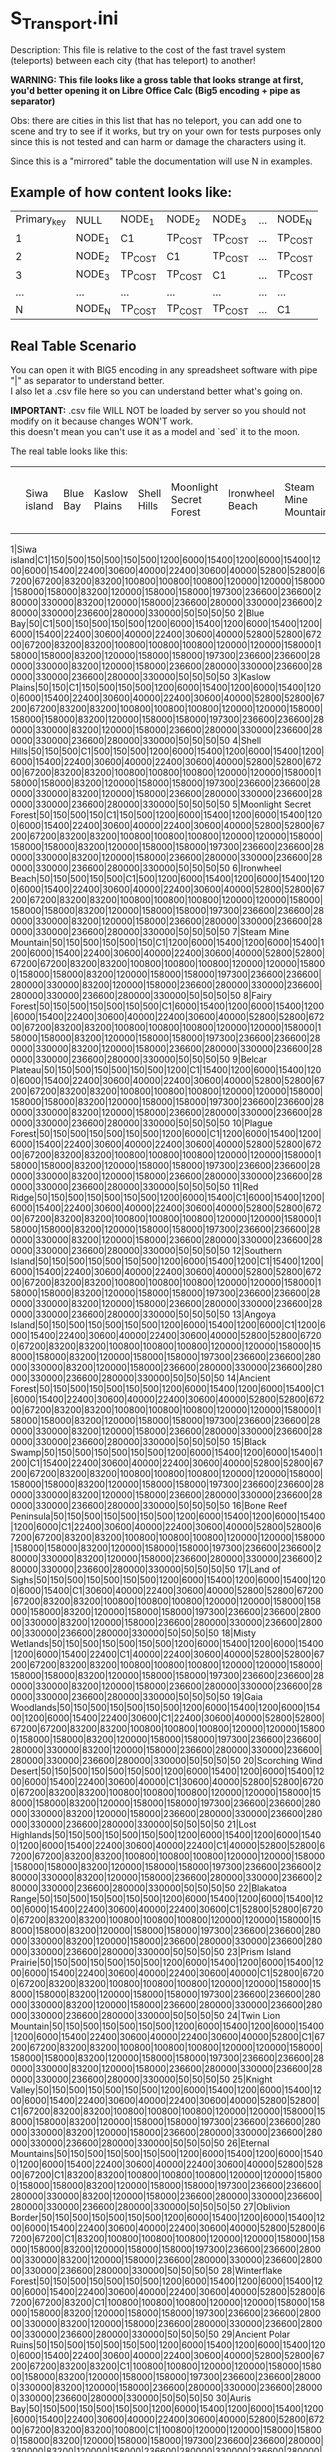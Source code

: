 * S_Transport.ini

Description: This file is relative to the cost of the fast travel system (teleports) between each city (that has teleport) to another!

*WARNING: This file looks like a gross table that looks strange at first, you'd better opening it on Libre Office Calc (Big5 encoding + pipe as separator)*

Obs: there are cities in this list that has no teleport, you can add one to scene and try to see if it works, but try on your own for tests purposes only since this is not tested and can harm or damage the characters using it.

Since this is a "mirrored" table the documentation will use N in examples.

** Example of how content looks like:

| Primary_key | NULL | NODE_1 | NODE_2 | NODE_3 | ... | NODE_N |
| 1 | NODE_1 | C1 | TP_COST | TP_COST | ... | TP_COST |
| 2 | NODE_2 | TP_COST | C1 | TP_COST | ... | TP_COST |
| 3 | NODE_3 | TP_COST | TP_COST | C1 | ... | TP_COST |
| ... |  ...  | ... | ... | ...| ... | ... |
| N | NODE_N | TP_COST | TP_COST | TP_COST | ... | C1 |


** Real Table Scenario 

You can open it with BIG5 encoding in any spreadsheet software with pipe "|" as separator to understand better.\\
I also let a .csv file here so you can understand better what's going on. 

*IMPORTANT:* .csv file WILL NOT be loaded by server so you should not modify on it because changes WON'T work.\\
this doesn't mean you can't use it as a model and `sed` it to the moon.

The real table looks like this:

||Siwa island|Blue Bay|Kaslow Plains|Shell Hills|Moonlight Secret Forest|Ironwheel Beach|Steam Mine Mountain|Fairy Forest|Belcar Plateau|Plague Forest|Red Ridge|Southern Island|Angoya Island|Ancient Forest|Black Swamp|Bone Reef Peninsula|Land of Sighs|Misty Wetlands|Gaia Woodlands|Scorching Wind Desert|Lost Highlands|Blakatoa Range|Prism Island Prairie|Twin Lion Mountain|Knight Valley|Eternal Mountains|Oblivion Border|Winterflake Forest|Ancient Polar Ruins|Auris Bay|Spirit Valley|Misty Plateau|Golden Sandbar|Aurawhisp Hamlet|Frostfire Pass|Heirloom Peninsula|Blood Soaked Bay|Sprite Tear Forest|Kaslow Wilderness|Sorrow Peninsula|Glazefrost Mountains|Dreamer's Plateau|Vapor Vale|Dazzledell Hollow|Port Riptide|Alt. Dimension - Ironwheel Beach|Alt. Dimension - Steam Mine Mountain|Alt. Dimension - Red Ridge|Alternate Sprites' Forest|Alternate Plague Forest|Alternate Kaslow Plains|Alternate Dimension - Gaia Woodlands|Alternate Dimension|Alternate Dimension Forest - Ancient Forest|Alternate Dimension - Knight Valley|Alternate Dimension - Auris Bay|Alternate Dimension - Ancient Polar Ruins|Kaslow|Ilya|Jale|Guild Base
1|Siwa island|C1|150|500|150|500|150|500|1200|6000|15400|1200|6000|15400|1200|6000|15400|22400|30600|40000|22400|30600|40000|52800|52800|67200|67200|83200|83200|100800|100800|100800|120000|120000|158000|158000|158000|83200|120000|158000|158000|197300|236600|236600|280000|330000|83200|120000|158000|236600|280000|330000|236600|280000|330000|236600|280000|330000|50|50|50|50
2|Blue Bay|50|C1|500|150|500|150|500|1200|6000|15400|1200|6000|15400|1200|6000|15400|22400|30600|40000|22400|30600|40000|52800|52800|67200|67200|83200|83200|100800|100800|100800|120000|120000|158000|158000|158000|83200|120000|158000|158000|197300|236600|236600|280000|330000|83200|120000|158000|236600|280000|330000|236600|280000|330000|236600|280000|330000|50|50|50|50
3|Kaslow Plains|50|150|C1|150|500|150|500|1200|6000|15400|1200|6000|15400|1200|6000|15400|22400|30600|40000|22400|30600|40000|52800|52800|67200|67200|83200|83200|100800|100800|100800|120000|120000|158000|158000|158000|83200|120000|158000|158000|197300|236600|236600|280000|330000|83200|120000|158000|236600|280000|330000|236600|280000|330000|236600|280000|330000|50|50|50|50
4|Shell Hills|50|150|500|C1|500|150|500|1200|6000|15400|1200|6000|15400|1200|6000|15400|22400|30600|40000|22400|30600|40000|52800|52800|67200|67200|83200|83200|100800|100800|100800|120000|120000|158000|158000|158000|83200|120000|158000|158000|197300|236600|236600|280000|330000|83200|120000|158000|236600|280000|330000|236600|280000|330000|236600|280000|330000|50|50|50|50
5|Moonlight Secret Forest|50|150|500|150|C1|150|500|1200|6000|15400|1200|6000|15400|1200|6000|15400|22400|30600|40000|22400|30600|40000|52800|52800|67200|67200|83200|83200|100800|100800|100800|120000|120000|158000|158000|158000|83200|120000|158000|158000|197300|236600|236600|280000|330000|83200|120000|158000|236600|280000|330000|236600|280000|330000|236600|280000|330000|50|50|50|50
6|Ironwheel Beach|50|150|500|150|500|C1|500|1200|6000|15400|1200|6000|15400|1200|6000|15400|22400|30600|40000|22400|30600|40000|52800|52800|67200|67200|83200|83200|100800|100800|100800|120000|120000|158000|158000|158000|83200|120000|158000|158000|197300|236600|236600|280000|330000|83200|120000|158000|236600|280000|330000|236600|280000|330000|236600|280000|330000|50|50|50|50
7|Steam Mine Mountain|50|150|500|150|500|150|C1|1200|6000|15400|1200|6000|15400|1200|6000|15400|22400|30600|40000|22400|30600|40000|52800|52800|67200|67200|83200|83200|100800|100800|100800|120000|120000|158000|158000|158000|83200|120000|158000|158000|197300|236600|236600|280000|330000|83200|120000|158000|236600|280000|330000|236600|280000|330000|236600|280000|330000|50|50|50|50
8|Fairy Forest|50|150|500|150|500|150|500|C1|6000|15400|1200|6000|15400|1200|6000|15400|22400|30600|40000|22400|30600|40000|52800|52800|67200|67200|83200|83200|100800|100800|100800|120000|120000|158000|158000|158000|83200|120000|158000|158000|197300|236600|236600|280000|330000|83200|120000|158000|236600|280000|330000|236600|280000|330000|236600|280000|330000|50|50|50|50
9|Belcar Plateau|50|150|500|150|500|150|500|1200|C1|15400|1200|6000|15400|1200|6000|15400|22400|30600|40000|22400|30600|40000|52800|52800|67200|67200|83200|83200|100800|100800|100800|120000|120000|158000|158000|158000|83200|120000|158000|158000|197300|236600|236600|280000|330000|83200|120000|158000|236600|280000|330000|236600|280000|330000|236600|280000|330000|50|50|50|50
10|Plague Forest|50|150|500|150|500|150|500|1200|6000|C1|1200|6000|15400|1200|6000|15400|22400|30600|40000|22400|30600|40000|52800|52800|67200|67200|83200|83200|100800|100800|100800|120000|120000|158000|158000|158000|83200|120000|158000|158000|197300|236600|236600|280000|330000|83200|120000|158000|236600|280000|330000|236600|280000|330000|236600|280000|330000|50|50|50|50
11|Red Ridge|50|150|500|150|500|150|500|1200|6000|15400|C1|6000|15400|1200|6000|15400|22400|30600|40000|22400|30600|40000|52800|52800|67200|67200|83200|83200|100800|100800|100800|120000|120000|158000|158000|158000|83200|120000|158000|158000|197300|236600|236600|280000|330000|83200|120000|158000|236600|280000|330000|236600|280000|330000|236600|280000|330000|50|50|50|50
12|Southern Island|50|150|500|150|500|150|500|1200|6000|15400|1200|C1|15400|1200|6000|15400|22400|30600|40000|22400|30600|40000|52800|52800|67200|67200|83200|83200|100800|100800|100800|120000|120000|158000|158000|158000|83200|120000|158000|158000|197300|236600|236600|280000|330000|83200|120000|158000|236600|280000|330000|236600|280000|330000|236600|280000|330000|50|50|50|50
13|Angoya Island|50|150|500|150|500|150|500|1200|6000|15400|1200|6000|C1|1200|6000|15400|22400|30600|40000|22400|30600|40000|52800|52800|67200|67200|83200|83200|100800|100800|100800|120000|120000|158000|158000|158000|83200|120000|158000|158000|197300|236600|236600|280000|330000|83200|120000|158000|236600|280000|330000|236600|280000|330000|236600|280000|330000|50|50|50|50
14|Ancient Forest|50|150|500|150|500|150|500|1200|6000|15400|1200|6000|15400|C1|6000|15400|22400|30600|40000|22400|30600|40000|52800|52800|67200|67200|83200|83200|100800|100800|100800|120000|120000|158000|158000|158000|83200|120000|158000|158000|197300|236600|236600|280000|330000|83200|120000|158000|236600|280000|330000|236600|280000|330000|236600|280000|330000|50|50|50|50
15|Black Swamp|50|150|500|150|500|150|500|1200|6000|15400|1200|6000|15400|1200|C1|15400|22400|30600|40000|22400|30600|40000|52800|52800|67200|67200|83200|83200|100800|100800|100800|120000|120000|158000|158000|158000|83200|120000|158000|158000|197300|236600|236600|280000|330000|83200|120000|158000|236600|280000|330000|236600|280000|330000|236600|280000|330000|50|50|50|50
16|Bone Reef Peninsula|50|150|500|150|500|150|500|1200|6000|15400|1200|6000|15400|1200|6000|C1|22400|30600|40000|22400|30600|40000|52800|52800|67200|67200|83200|83200|100800|100800|100800|120000|120000|158000|158000|158000|83200|120000|158000|158000|197300|236600|236600|280000|330000|83200|120000|158000|236600|280000|330000|236600|280000|330000|236600|280000|330000|50|50|50|50
17|Land of Sighs|50|150|500|150|500|150|500|1200|6000|15400|1200|6000|15400|1200|6000|15400|C1|30600|40000|22400|30600|40000|52800|52800|67200|67200|83200|83200|100800|100800|100800|120000|120000|158000|158000|158000|83200|120000|158000|158000|197300|236600|236600|280000|330000|83200|120000|158000|236600|280000|330000|236600|280000|330000|236600|280000|330000|50|50|50|50
18|Misty Wetlands|50|150|500|150|500|150|500|1200|6000|15400|1200|6000|15400|1200|6000|15400|22400|C1|40000|22400|30600|40000|52800|52800|67200|67200|83200|83200|100800|100800|100800|120000|120000|158000|158000|158000|83200|120000|158000|158000|197300|236600|236600|280000|330000|83200|120000|158000|236600|280000|330000|236600|280000|330000|236600|280000|330000|50|50|50|50
19|Gaia Woodlands|50|150|500|150|500|150|500|1200|6000|15400|1200|6000|15400|1200|6000|15400|22400|30600|C1|22400|30600|40000|52800|52800|67200|67200|83200|83200|100800|100800|100800|120000|120000|158000|158000|158000|83200|120000|158000|158000|197300|236600|236600|280000|330000|83200|120000|158000|236600|280000|330000|236600|280000|330000|236600|280000|330000|50|50|50|50
20|Scorching Wind Desert|50|150|500|150|500|150|500|1200|6000|15400|1200|6000|15400|1200|6000|15400|22400|30600|40000|C1|30600|40000|52800|52800|67200|67200|83200|83200|100800|100800|100800|120000|120000|158000|158000|158000|83200|120000|158000|158000|197300|236600|236600|280000|330000|83200|120000|158000|236600|280000|330000|236600|280000|330000|236600|280000|330000|50|50|50|50
21|Lost Highlands|50|150|500|150|500|150|500|1200|6000|15400|1200|6000|15400|1200|6000|15400|22400|30600|40000|22400|C1|40000|52800|52800|67200|67200|83200|83200|100800|100800|100800|120000|120000|158000|158000|158000|83200|120000|158000|158000|197300|236600|236600|280000|330000|83200|120000|158000|236600|280000|330000|236600|280000|330000|236600|280000|330000|50|50|50|50
22|Blakatoa Range|50|150|500|150|500|150|500|1200|6000|15400|1200|6000|15400|1200|6000|15400|22400|30600|40000|22400|30600|C1|52800|52800|67200|67200|83200|83200|100800|100800|100800|120000|120000|158000|158000|158000|83200|120000|158000|158000|197300|236600|236600|280000|330000|83200|120000|158000|236600|280000|330000|236600|280000|330000|236600|280000|330000|50|50|50|50
23|Prism Island Prairie|50|150|500|150|500|150|500|1200|6000|15400|1200|6000|15400|1200|6000|15400|22400|30600|40000|22400|30600|40000|C1|52800|67200|67200|83200|83200|100800|100800|100800|120000|120000|158000|158000|158000|83200|120000|158000|158000|197300|236600|236600|280000|330000|83200|120000|158000|236600|280000|330000|236600|280000|330000|236600|280000|330000|50|50|50|50
24|Twin Lion Mountain|50|150|500|150|500|150|500|1200|6000|15400|1200|6000|15400|1200|6000|15400|22400|30600|40000|22400|30600|40000|52800|C1|67200|67200|83200|83200|100800|100800|100800|120000|120000|158000|158000|158000|83200|120000|158000|158000|197300|236600|236600|280000|330000|83200|120000|158000|236600|280000|330000|236600|280000|330000|236600|280000|330000|50|50|50|50
25|Knight Valley|50|150|500|150|500|150|500|1200|6000|15400|1200|6000|15400|1200|6000|15400|22400|30600|40000|22400|30600|40000|52800|52800|C1|67200|83200|83200|100800|100800|100800|120000|120000|158000|158000|158000|83200|120000|158000|158000|197300|236600|236600|280000|330000|83200|120000|158000|236600|280000|330000|236600|280000|330000|236600|280000|330000|50|50|50|50
26|Eternal Mountains|50|150|500|150|500|150|500|1200|6000|15400|1200|6000|15400|1200|6000|15400|22400|30600|40000|22400|30600|40000|52800|52800|67200|C1|83200|83200|100800|100800|100800|120000|120000|158000|158000|158000|83200|120000|158000|158000|197300|236600|236600|280000|330000|83200|120000|158000|236600|280000|330000|236600|280000|330000|236600|280000|330000|50|50|50|50
27|Oblivion Border|50|150|500|150|500|150|500|1200|6000|15400|1200|6000|15400|1200|6000|15400|22400|30600|40000|22400|30600|40000|52800|52800|67200|67200|C1|83200|100800|100800|100800|120000|120000|158000|158000|158000|83200|120000|158000|158000|197300|236600|236600|280000|330000|83200|120000|158000|236600|280000|330000|236600|280000|330000|236600|280000|330000|50|50|50|50
28|Winterflake Forest|50|150|500|150|500|150|500|1200|6000|15400|1200|6000|15400|1200|6000|15400|22400|30600|40000|22400|30600|40000|52800|52800|67200|67200|83200|C1|100800|100800|100800|120000|120000|158000|158000|158000|83200|120000|158000|158000|197300|236600|236600|280000|330000|83200|120000|158000|236600|280000|330000|236600|280000|330000|236600|280000|330000|50|50|50|50
29|Ancient Polar Ruins|50|150|500|150|500|150|500|1200|6000|15400|1200|6000|15400|1200|6000|15400|22400|30600|40000|22400|30600|40000|52800|52800|67200|67200|83200|83200|C1|100800|100800|120000|120000|158000|158000|158000|83200|120000|158000|158000|197300|236600|236600|280000|330000|83200|120000|158000|236600|280000|330000|236600|280000|330000|236600|280000|330000|50|50|50|50
30|Auris Bay|50|150|500|150|500|150|500|1200|6000|15400|1200|6000|15400|1200|6000|15400|22400|30600|40000|22400|30600|40000|52800|52800|67200|67200|83200|83200|100800|C1|100800|120000|120000|158000|158000|158000|83200|120000|158000|158000|197300|236600|236600|280000|330000|83200|120000|158000|236600|280000|330000|236600|280000|330000|236600|280000|330000|50|50|50|50
31|Spirit Valley|50|150|500|150|500|150|500|1200|6000|15400|1200|6000|15400|1200|6000|15400|22400|30600|40000|22400|30600|40000|52800|52800|67200|67200|83200|83200|100800|100800|C1|120000|120000|158000|158000|158000|83200|120000|158000|158000|197300|236600|236600|280000|330000|83200|120000|158000|236600|280000|330000|236600|280000|330000|236600|280000|330000|100|100|100|100
32|Misty Plateau|50|150|500|150|500|150|500|1200|6000|15400|1200|6000|15400|1200|6000|15400|22400|30600|40000|22400|30600|40000|52800|52800|67200|67200|83200|83200|100800|100800|100800|C1|120000|158000|158000|158000|83200|120000|158000|158000|197300|236600|236600|280000|330000|83200|120000|158000|236600|280000|330000|236600|280000|330000|236600|280000|330000|100|100|100|100
33|Golden Sandbar|50|150|500|150|500|150|500|1200|6000|15400|1200|6000|15400|1200|6000|15400|22400|30600|40000|22400|30600|40000|52800|52800|67200|67200|83200|83200|100800|100800|100800|120000|C1|158000|158000|158000|83200|120000|158000|158000|197300|236600|236600|280000|330000|83200|120000|158000|236600|280000|330000|236600|280000|330000|236600|280000|330000|100|100|100|100
34|Aurawhisp Hamlet|50|150|500|150|500|150|500|1200|6000|15400|1200|6000|15400|1200|6000|15400|22400|30600|40000|22400|30600|40000|52800|52800|67200|67200|83200|83200|100800|100800|100800|120000|120000|C1|158000|158000|83200|120000|158000|158000|197300|236600|236600|280000|330000|83200|120000|158000|236600|280000|330000|236600|280000|330000|236600|280000|330000|200|200|200|200
35|Frostfire Pass|50|150|500|150|500|150|500|1200|6000|15400|1200|6000|15400|1200|6000|15400|22400|30600|40000|22400|30600|40000|52800|52800|67200|67200|83200|83200|100800|100800|100800|120000|120000|158000|C1|158000|83200|120000|158000|158000|197300|236600|236600|280000|330000|83200|120000|158000|236600|280000|330000|236600|280000|330000|236600|280000|330000|200|200|200|200
36|Heirloom Peninsula|50|150|500|150|500|150|500|1200|6000|15400|1200|6000|15400|1200|6000|15400|22400|30600|40000|22400|30600|40000|52800|52800|67200|67200|83200|83200|100800|100800|100800|120000|120000|158000|158000|C1|83200|120000|158000|158000|197300|236600|236600|280000|330000|83200|120000|158000|236600|280000|330000|236600|280000|330000|236600|280000|330000|200|200|200|200
37|Blood Soaked Bay|50|150|500|150|500|150|500|1200|6000|15400|1200|6000|15400|1200|6000|15400|22400|30600|40000|22400|30600|40000|52800|52800|67200|67200|83200|83200|100800|100800|100800|120000|120000|158000|158000|158000|C1|120000|158000|158000|197300|236600|236600|280000|330000|83200|120000|158000|236600|280000|330000|236600|280000|330000|236600|280000|330000|400|400|400|400
38|Sprite Tear Forest|50|150|500|150|500|150|500|1200|6000|15400|1200|6000|15400|1200|6000|15400|22400|30600|40000|22400|30600|40000|52800|52800|67200|67200|83200|83200|100800|100800|100800|120000|120000|158000|158000|158000|83200|C1|158000|158000|197300|236600|236600|280000|330000|83200|120000|158000|236600|280000|330000|236600|280000|330000|236600|280000|330000|400|400|400|400
39|Kaslow Wilderness|50|150|500|150|500|150|500|1200|6000|15400|1200|6000|15400|1200|6000|15400|22400|30600|40000|22400|30600|40000|52800|52800|67200|67200|83200|83200|100800|100800|100800|120000|120000|158000|158000|158000|83200|120000|C1|158000|197300|236600|236600|280000|330000|83200|120000|158000|236600|280000|330000|236600|280000|330000|236600|280000|330000|400|400|400|400
41|Sorrow Peninsula|50|150|500|150|500|150|500|1200|6000|15400|1200|6000|15400|1200|6000|15400|22400|30600|40000|22400|30600|40000|52800|52800|67200|67200|83200|83200|100800|100800|100800|120000|120000|158000|158000|158000|83200|120000|158000|C1|197300|236600|236600|280000|330000|83200|120000|158000|236600|280000|330000|236600|280000|330000|236600|280000|330000|500|500|500|500
42|Glazefrost Mountains|50|150|500|150|500|150|500|1200|6000|15400|1200|6000|15400|1200|6000|15400|22400|30600|40000|22400|30600|40000|52800|52800|67200|67200|83200|83200|100800|100800|100800|120000|120000|158000|158000|158000|83200|120000|158000|158000|C1|236600|236600|280000|330000|83200|120000|158000|236600|280000|330000|236600|280000|330000|236600|280000|330000|500|500|500|500
43|Dreamer's Plateau|50|150|500|150|500|150|500|1200|6000|15400|1200|6000|15400|1200|6000|15400|22400|30600|40000|22400|30600|40000|52800|52800|67200|67200|83200|83200|100800|100800|100800|120000|120000|158000|158000|158000|83200|120000|158000|158000|197300|C1|236600|280000|330000|83200|120000|158000|236600|280000|330000|236600|280000|330000|236600|280000|330000|500|500|500|500
44|Vapor Vale|50|150|500|150|500|150|500|1200|6000|15400|1200|6000|15400|1200|6000|15400|22400|30600|40000|22400|30600|40000|52800|52800|67200|67200|83200|83200|100800|100800|100800|120000|120000|158000|158000|158000|83200|120000|158000|158000|197300|236600|C1|280000|330000|83200|120000|158000|236600|280000|330000|236600|280000|330000|236600|280000|330000|600|600|600|600
45|Dazzledell Hollow|50|150|500|150|500|150|500|1200|6000|15400|1200|6000|15400|1200|6000|15400|22400|30600|40000|22400|30600|40000|52800|52800|67200|67200|83200|83200|100800|100800|100800|120000|120000|158000|158000|158000|83200|120000|158000|158000|197300|236600|236600|C1|330000|83200|120000|158000|236600|280000|330000|236600|280000|330000|236600|280000|330000|600|600|600|600
46|Port Riptide|50|150|500|150|500|150|500|1200|6000|15400|1200|6000|15400|1200|6000|15400|22400|30600|40000|22400|30600|40000|52800|52800|67200|67200|83200|83200|100800|100800|100800|120000|120000|158000|158000|158000|83200|120000|158000|158000|197300|236600|236600|280000|C1|83200|120000|158000|236600|280000|330000|236600|280000|330000|236600|280000|330000|600|600|600|600
47|Alt. Dimension - Ironwheel Beach|50|150|500|150|500|150|500|1200|6000|15400|1200|6000|15400|1200|6000|15400|22400|30600|40000|22400|30600|40000|52800|52800|67200|67200|83200|83200|100800|100800|100800|120000|120000|158000|158000|158000|83200|120000|158000|158000|197300|236600|236600|280000|330000|C1|120000|158000|236600|280000|330000|236600|280000|330000|236600|280000|330000|600|600|600|600
48|Alt. Dimension - Steam Mine Mountain|50|150|500|150|500|150|500|1200|6000|15400|1200|6000|15400|1200|6000|15400|22400|30600|40000|22400|30600|40000|52800|52800|67200|67200|83200|83200|100800|100800|100800|120000|120000|158000|158000|158000|83200|120000|158000|158000|197300|236600|236600|280000|330000|83200|C1|158000|236600|280000|330000|236600|280000|330000|236600|280000|330000|600|600|600|600
49|Alt. Dimension - Red Ridge|50|150|500|150|500|150|500|1200|6000|15400|1200|6000|15400|1200|6000|15400|22400|30600|40000|22400|30600|40000|52800|52800|67200|67200|83200|83200|100800|100800|100800|120000|120000|158000|158000|158000|83200|120000|158000|158000|197300|236600|236600|280000|330000|83200|120000|C1|236600|280000|330000|236600|280000|330000|236600|280000|330000|600|600|600|600
50|Alternate Sprites' Forest|50|150|500|150|500|150|500|1200|6000|15400|1200|6000|15400|1200|6000|15400|22400|30600|40000|22400|30600|40000|52800|52800|67200|67200|83200|83200|100800|100800|100800|120000|120000|158000|158000|158000|83200|120000|158000|158000|197300|236600|236600|280000|330000|83200|120000|158000|C1|280000|330000|236600|280000|330000|236600|280000|330000|600|600|600|600
51|Alternate Plague Forest|50|150|500|150|500|150|500|1200|6000|15400|1200|6000|15400|1200|6000|15400|22400|30600|40000|22400|30600|40000|52800|52800|67200|67200|83200|83200|100800|100800|100800|120000|120000|158000|158000|158000|83200|120000|158000|158000|197300|236600|236600|280000|330000|83200|120000|158000|236600|C1|330000|236600|280000|330000|236600|280000|330000|600|600|600|600
52|Alternate Kaslow Plains|50|150|500|150|500|150|500|1200|6000|15400|1200|6000|15400|1200|6000|15400|22400|30600|40000|22400|30600|40000|52800|52800|67200|67200|83200|83200|100800|100800|100800|120000|120000|158000|158000|158000|83200|120000|158000|158000|197300|236600|236600|280000|330000|83200|120000|158000|236600|280000|C1|236600|280000|330000|236600|280000|330000|600|600|600|600
53|Alternate Dimension - Gaia Woodlands|50|150|500|150|500|150|500|1200|6000|15400|1200|6000|15400|1200|6000|15400|22400|30600|40000|22400|30600|40000|52800|52800|67200|67200|83200|83200|100800|100800|100800|120000|120000|158000|158000|158000|83200|120000|158000|158000|197300|236600|236600|280000|330000|83200|120000|158000|236600|280000|330000|C1|280000|330000|236600|280000|330000|600|600|600|600
54|Alternate Dimension|50|150|500|150|500|150|500|1200|6000|15400|1200|6000|15400|1200|6000|15400|22400|30600|40000|22400|30600|40000|52800|52800|67200|67200|83200|83200|100800|100800|100800|120000|120000|158000|158000|158000|83200|120000|158000|158000|197300|236600|236600|280000|330000|83200|120000|158000|236600|280000|330000|236600|C1|330000|236600|280000|330000|600|600|600|600
55|Alternate Dimension Forest - Ancient Forest|50|150|500|150|500|150|500|1200|6000|15400|1200|6000|15400|1200|6000|15400|22400|30600|40000|22400|30600|40000|52800|52800|67200|67200|83200|83200|100800|100800|100800|120000|120000|158000|158000|158000|83200|120000|158000|158000|197300|236600|236600|280000|330000|83200|120000|158000|236600|280000|330000|236600|280000|C1|236600|280000|330000|600|600|600|600
56|Alternate Dimension - Knight Valley|50|150|500|150|500|150|500|1200|6000|15400|1200|6000|15400|1200|6000|15400|22400|30600|40000|22400|30600|40000|52800|52800|67200|67200|83200|83200|100800|100800|100800|120000|120000|158000|158000|158000|83200|120000|158000|158000|197300|236600|236600|280000|330000|83200|120000|158000|236600|280000|330000|236600|280000|330000|C1|280000|330000|600|600|600|600
57|Alternate Dimension - Auris Bay|50|150|500|150|500|150|500|1200|6000|15400|1200|6000|15400|1200|6000|15400|22400|30600|40000|22400|30600|40000|52800|52800|67200|67200|83200|83200|100800|100800|100800|120000|120000|158000|158000|158000|83200|120000|158000|158000|197300|236600|236600|280000|330000|83200|120000|158000|236600|280000|330000|236600|280000|330000|236600|C1|330000|600|600|600|600
58|Alternate Dimension - Ancient Polar Ruins|50|150|500|150|500|150|500|1200|6000|15400|1200|6000|15400|1200|6000|15400|22400|30600|40000|22400|30600|40000|52800|52800|67200|67200|83200|83200|100800|100800|100800|120000|120000|158000|158000|158000|83200|120000|158000|158000|197300|236600|236600|280000|330000|83200|120000|158000|236600|280000|330000|236600|280000|330000|236600|280000|C1|600|600|600|600
100|Kaslow|50|150|500|150|500|150|500|1200|6000|15400|1200|6000|15400|1200|6000|15400|22400|30600|40000|22400|30600|40000|52800|52800|67200|67200|83200|83200|100800|100800|100800|120000|120000|158000|158000|158000|83200|120000|158000|158000|197300|236600|236600|280000|330000|83200|120000|158000|236600|280000|330000|236600|280000|330000|236600|280000|330000|50|50|50|50
101|Ilya|50|150|500|150|500|150|500|1200|6000|15400|1200|6000|15400|1200|6000|15400|22400|30600|40000|22400|30600|40000|52800|52800|67200|67200|83200|83200|100800|100800|100800|120000|120000|158000|158000|158000|83200|120000|158000|158000|197300|236600|236600|280000|330000|83200|120000|158000|236600|280000|330000|236600|280000|330000|236600|280000|330000|50|50|50|50
102|Jale|50|150|500|150|500|150|500|1200|6000|15400|1200|6000|15400|1200|6000|15400|22400|30600|40000|22400|30600|40000|52800|52800|67200|67200|83200|83200|100800|100800|100800|120000|120000|158000|158000|158000|83200|120000|158000|158000|197300|236600|236600|280000|330000|83200|120000|158000|236600|280000|330000|236600|280000|330000|236600|280000|330000|50|50|50|50
601|Guild Base|50|150|500|150|500|150|500|1200|6000|15400|1200|6000|15400|1200|6000|15400|22400|30600|40000|22400|30600|40000|52800|52800|67200|67200|83200|83200|100800|100800|100800|120000|120000|158000|158000|158000|83200|120000|158000|158000|197300|236600|236600|280000|330000|83200|120000|158000|236600|280000|330000|236600|280000|330000|236600|280000|330000|50|50|50|50

